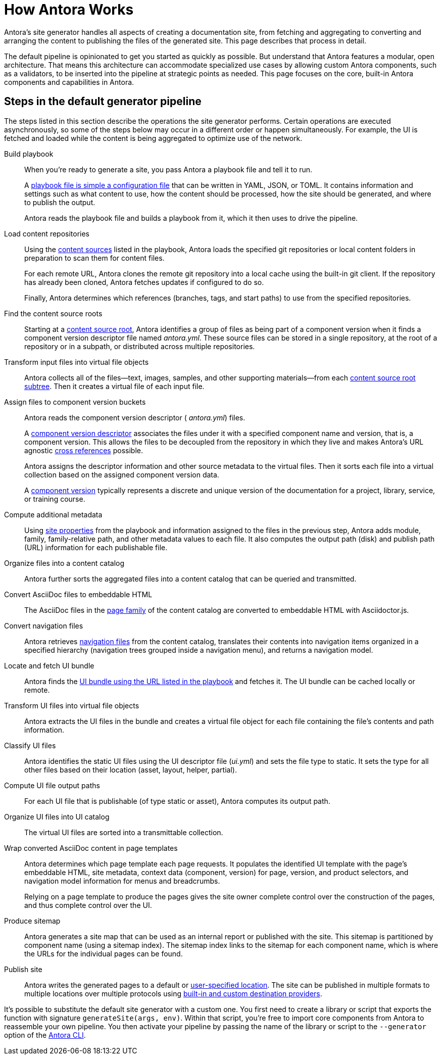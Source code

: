 = How Antora Works
//The playbook is a configuration file that contains an inventory of documentation component names, branches, and addresses.

Antora's site generator handles all aspects of creating a documentation site, from fetching and aggregating to converting and arranging the content to publishing the files of the generated site.
This page describes that process in detail.

The default pipeline is opinionated to get you started as quickly as possible.
But understand that Antora features a modular, open architecture.
That means this architecture can accommodate specialized use cases by allowing custom Antora components, such as a validators, to be inserted into the pipeline at strategic points as needed.
This page focuses on the core, built-in Antora components and capabilities in Antora.

== Steps in the default generator pipeline

The steps listed in this section describe the operations the site generator performs.
Certain operations are executed asynchronously, so some of the steps below may occur in a different order or happen simultaneously.
For example, the UI is fetched and loaded while the content is being aggregated to optimize use of the network.

Build playbook::
When you're ready to generate a site, you pass Antora a playbook file and tell it to run.
+
A xref:playbook:index.adoc[playbook file is simple a configuration file] that can be written in YAML, JSON, or TOML.
It contains information and settings such as what content to use, how the content should be processed, how the site should be generated, and where to publish the output.
+
Antora reads the playbook file and builds a playbook from it, which it then uses to drive the pipeline.

Load content repositories::
Using the xref:playbook:configure-content-sources.adoc[content sources] listed in the playbook, Antora loads the specified git repositories or local content folders in preparation to scan them for content files.
+
For each remote URL, Antora clones the remote git repository into a local cache using the built-in git client.
If the repository has already been cloned, Antora fetches updates if configured to do so.
+
Finally, Antora determines which references (branches, tags, and start paths) to use from the specified repositories.

Find the content source roots::
Starting at a xref:content-source-repositories.adoc[content source root], Antora identifies a group of files as being part of a component version when it finds a component version descriptor file named [.path]_antora.yml_.
These source files can be stored in a single repository, at the root of a repository or in a subpath, or distributed across multiple repositories.

Transform input files into virtual file objects::
Antora collects all of the files--text, images, samples, and other supporting materials--from each xref:standard-directories.adoc[content source root subtree].
Then it creates a virtual file of each input file.

Assign files to component version buckets::
Antora reads the component version descriptor ( [.path]_antora.yml_) files.
+
A xref:component-version-descriptor.adoc[component version descriptor] associates the files under it with a specified component name and version, that is, a component version.
This allows the files to be decoupled from the repository in which they live and makes Antora's URL agnostic xref:page:xref.adoc[cross references] possible.
+
Antora assigns the descriptor information and other source metadata to the virtual files.
Then it sorts each file into a virtual collection based on the assigned component version data.
+
A xref:component-version.adoc[component version] typically represents a discrete and unique version of the documentation for a project, library, service, or training course.

Compute additional metadata::
Using xref:playbook:configure-site.adoc[site properties] from the playbook and information assigned to the files in the previous step, Antora adds module, family, family-relative path, and other metadata values to each file.
It also computes the output path (disk) and publish path (URL) information for each publishable file.

Organize files into a content catalog::
Antora further sorts the aggregated files into a content catalog that can be queried and transmitted.

// add pages xref when page is available
Convert AsciiDoc files to embeddable HTML::
The AsciiDoc files in the xref:pages-directory.adoc[page family] of the content catalog are converted to embeddable HTML with Asciidoctor.js.

Convert navigation files::
Antora retrieves xref:navigation:index.adoc[navigation files] from the content catalog, translates their contents into navigation items organized in a specified hierarchy (navigation trees grouped inside a navigation menu), and returns a navigation model.

Locate and fetch UI bundle::
Antora finds the xref:playbook:configure-ui.adoc[UI bundle using the URL listed in the playbook] and fetches it.
The UI bundle can be cached locally or remote.

Transform UI files into virtual file objects::
Antora extracts the UI files in the bundle and creates a virtual file object for each file containing the file's contents and path information.

Classify UI files::
Antora identifies the static UI files using the UI descriptor file ([.path]_ui.yml_) and sets the file type to static.
It sets the type for all other files based on their location (asset, layout, helper, partial).

Compute UI file output paths::
For each UI file that is publishable (of type static or asset), Antora computes its output path.

Organize UI files into UI catalog::
The virtual UI files are sorted into a transmittable collection.

Wrap converted AsciiDoc content in page templates::
Antora determines which page template each page requests.
It populates the identified UI template with the page's embeddable HTML, site metadata, context data (component, version) for page, version, and product selectors, and navigation model information for menus and breadcrumbs.
+
Relying on a page template to produce the pages gives the site owner complete control over the construction of the pages, and thus complete control over the UI.

Produce sitemap::
Antora generates a site map that can be used as an internal report or published with the site.
This sitemap is partitioned by component name (using a sitemap index).
The sitemap index links to the sitemap for each component name, which is where the URLs for the individual pages can be found.

Publish site::
Antora writes the generated pages to a default or xref:playbook:output-dir.adoc[user-specified location].
The site can be published in multiple formats to multiple locations over multiple protocols using xref:playbook:configure-output.adoc[built-in and custom destination providers].

It's possible to substitute the default site generator with a custom one.
You first need to create a library or script that exports the function with signature `generateSite(args, env)`.
Within that script, you're free to import core components from Antora to reassemble your own pipeline.
You then activate your pipeline by passing the name of the library or script to the `--generator` option of the xref:cli:index.adoc[Antora CLI].
